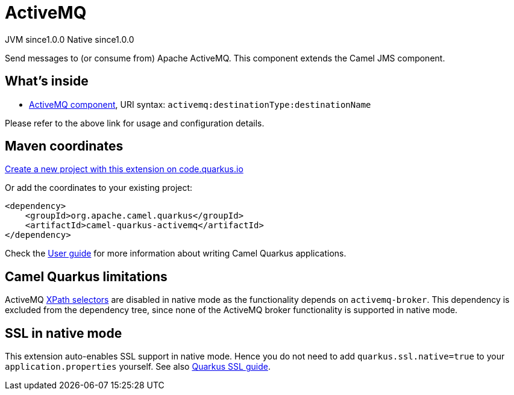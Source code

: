 // Do not edit directly!
// This file was generated by camel-quarkus-maven-plugin:update-extension-doc-page
= ActiveMQ
:page-aliases: extensions/activemq.adoc
:linkattrs:
:cq-artifact-id: camel-quarkus-activemq
:cq-native-supported: true
:cq-status: Stable
:cq-status-deprecation: Stable
:cq-description: Send messages to (or consume from) Apache ActiveMQ. This component extends the Camel JMS component.
:cq-deprecated: false
:cq-jvm-since: 1.0.0
:cq-native-since: 1.0.0

[.badges]
[.badge-key]##JVM since##[.badge-supported]##1.0.0## [.badge-key]##Native since##[.badge-supported]##1.0.0##

Send messages to (or consume from) Apache ActiveMQ. This component extends the Camel JMS component.

== What's inside

* xref:{cq-camel-components}::activemq-component.adoc[ActiveMQ component], URI syntax: `activemq:destinationType:destinationName`

Please refer to the above link for usage and configuration details.

== Maven coordinates

https://code.quarkus.io/?extension-search=camel-quarkus-activemq[Create a new project with this extension on code.quarkus.io, window="_blank"]

Or add the coordinates to your existing project:

[source,xml]
----
<dependency>
    <groupId>org.apache.camel.quarkus</groupId>
    <artifactId>camel-quarkus-activemq</artifactId>
</dependency>
----

Check the xref:user-guide/index.adoc[User guide] for more information about writing Camel Quarkus applications.

== Camel Quarkus limitations

ActiveMQ https://activemq.apache.org/selectors.html[XPath selectors] are disabled in native mode as the functionality depends on `activemq-broker`. This dependency 
is excluded from the dependency tree, since none of the ActiveMQ broker functionality is supported in native mode.


== SSL in native mode

This extension auto-enables SSL support in native mode. Hence you do not need to add
`quarkus.ssl.native=true` to your `application.properties` yourself. See also
https://quarkus.io/guides/native-and-ssl[Quarkus SSL guide].
